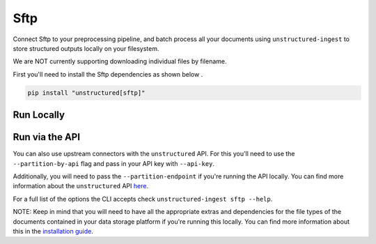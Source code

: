 Sftp
==========
Connect Sftp to your preprocessing pipeline, and batch process all your documents using ``unstructured-ingest`` to store structured outputs locally on your filesystem.

We are NOT currently supporting downloading individual files by filename.

First you'll need to install the Sftp dependencies as shown below .

.. code:: shell

  pip install "unstructured[sftp]"

Run Locally
-----------

.. tabs::

   .. tab:: Shell

      .. code:: shell

        unstructured-ingest \
          sftp \
          --remote-url sftp://address:port/upload \
          --username foo \
          --password bar \
          --output-dir sftp-output \
          --num-processes 2 \
          --recursive \
          --verbose

   .. tab:: Python

      .. code:: python

        import os

        from unstructured.ingest.interfaces import (
            FsspecConfig,
            PartitionConfig,
            ProcessorConfig,
            ReadConfig,
        )
        from unstructured.ingest.runner import SftpRunner

        if __name__ == "__main__":
            runner = SftpRunner(
                processor_config=ProcessorConfig(
                    verbose=True,
                    output_dir="sftp-output",
                    num_processes=2,
                ),
                read_config=ReadConfig(),
                partition_config=PartitionConfig(),
                fsspec_config=FsspecConfig(
                    remote_url="sftp://address:port/upload",
                    recursive=True,
                ),
            )
            runner.run(
                username=os.getenv("SFTP_USERNAME"),
                password=os.getenv("SFTP_PASSWORD"),
            )


Run via the API
---------------

You can also use upstream connectors with the ``unstructured`` API. For this you'll need to use the ``--partition-by-api`` flag and pass in your API key with ``--api-key``.

.. tabs::

   .. tab:: Shell

      .. code:: shell

        unstructured-ingest \
          sftp \
          --remote-url sftp://address:port/upload \
          --username foo \
          --password bar \
          --output-dir sftp-output \
          --num-processes 2 \
          --recursive \
          --verbose \
          --partition-by-api \
          --api-key "<UNSTRUCTURED-API-KEY>"

   .. tab:: Python

      .. code:: python

        import os

        from unstructured.ingest.interfaces import (
            FsspecConfig,
            PartitionConfig,
            ProcessorConfig,
            ReadConfig,
        )
        from unstructured.ingest.runner import SftpRunner

        if __name__ == "__main__":
            runner = SftpRunner(
                processor_config=ProcessorConfig(
                    verbose=True,
                    output_dir="sftp-output",
                    num_processes=2,
                ),
                read_config=ReadConfig(),
                partition_config=PartitionConfig(),
                fsspec_config=FsspecConfig(
                    remote_url="sftp://address:port/upload",
                    recursive=True,
                ),
            )
            runner.run(
                username=os.getenv("SFTP_USERNAME"),
                password=os.getenv("SFTP_PASSWORD"),
            )


Additionally, you will need to pass the ``--partition-endpoint`` if you're running the API locally. You can find more information about the ``unstructured`` API `here <https://github.com/Unstructured-IO/unstructured-api>`_.

For a full list of the options the CLI accepts check ``unstructured-ingest sftp --help``.

NOTE: Keep in mind that you will need to have all the appropriate extras and dependencies for the file types of the documents contained in your data storage platform if you're running this locally. You can find more information about this in the `installation guide <https://unstructured-io.github.io/unstructured/installing.html>`_.
